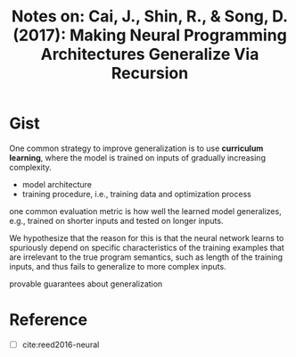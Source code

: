 #+TITLE: Notes on: Cai, J., Shin, R., & Song, D. (2017): Making Neural Programming Architectures Generalize Via Recursion

* Gist

One common strategy to improve generalization is to use *curriculum
learning*, where the model is trained on inputs of gradually
increasing complexity.


- model architecture
- training procedure, i.e., training data and optimization process

one common evaluation metric is how well the learned model
generalizes, e.g., trained on shorter inputs and tested on longer
inputs.

We hypothesize that the reason for this is that the neural network
learns to spuriously depend on specific characteristics of the
training examples that are irrelevant to the true program semantics,
such as length of the training inputs, and thus fails to generalize to
more complex inputs.

provable guarantees about generalization

* Reference

- [ ] cite:reed2016-neural
